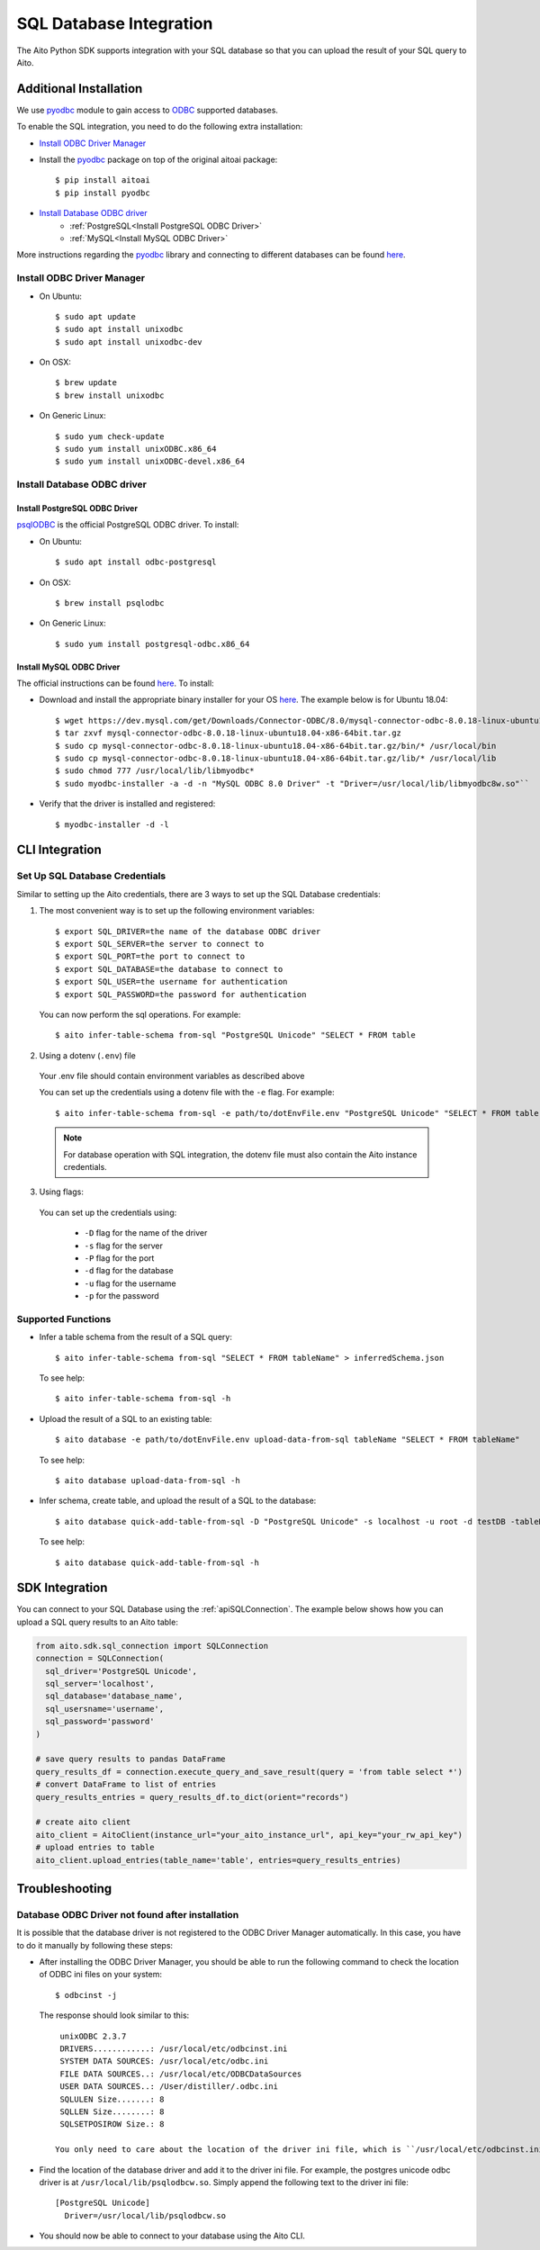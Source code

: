 SQL Database Integration
========================

The Aito Python SDK supports integration with your SQL database so that you can upload the result of your SQL query to Aito.

.. _sqlInstallation:

Additional Installation
-----------------------

We use pyodbc_ module to gain access to ODBC_ supported databases.

To enable the SQL integration, you need to do the following extra installation:

- `Install ODBC Driver Manager`_
- Install the pyodbc_ package on top of the original aitoai package::

    $ pip install aitoai
    $ pip install pyodbc

- `Install Database ODBC driver`_
   - :ref:`PostgreSQL<Install PostgreSQL ODBC Driver>`
   - :ref:`MySQL<Install MySQL ODBC Driver>`

More instructions regarding the pyodbc_ library and connecting to different databases can
be found `here <https://github.com/mkleehammer/pyodbc/wiki>`__.

Install ODBC Driver Manager
~~~~~~~~~~~~~~~~~~~~~~~~~~~

-  On Ubuntu::

    $ sudo apt update
    $ sudo apt install unixodbc
    $ sudo apt install unixodbc-dev

-  On OSX::

    $ brew update
    $ brew install unixodbc

-  On Generic Linux::

    $ sudo yum check-update
    $ sudo yum install unixODBC.x86_64
    $ sudo yum install unixODBC-devel.x86_64

Install Database ODBC driver
~~~~~~~~~~~~~~~~~~~~~~~~~~~~

Install PostgreSQL ODBC Driver
^^^^^^^^^^^^^^^^^^^^^^^^^^^^^^

psqlODBC_ is the official PostgreSQL ODBC driver. To install:

- On Ubuntu::

    $ sudo apt install odbc-postgresql

- On OSX::

    $ brew install psqlodbc

- On Generic Linux::

    $ sudo yum install postgresql-odbc.x86_64

Install MySQL ODBC Driver
^^^^^^^^^^^^^^^^^^^^^^^^^

The official instructions can be found `here <https://dev.mysql.com/doc/connector-odbc/en/connector-odbc-installation.html>`_. To install:

- Download and install the appropriate binary installer for your OS `here <https://dev.mysql.com/downloads/connector/odbc/>`__. The example below is for Ubuntu 18.04::

    $ wget https://dev.mysql.com/get/Downloads/Connector-ODBC/8.0/mysql-connector-odbc-8.0.18-linux-ubuntu18.04-x86-64bit.tar.gz
    $ tar zxvf mysql-connector-odbc-8.0.18-linux-ubuntu18.04-x86-64bit.tar.gz
    $ sudo cp mysql-connector-odbc-8.0.18-linux-ubuntu18.04-x86-64bit.tar.gz/bin/* /usr/local/bin
    $ sudo cp mysql-connector-odbc-8.0.18-linux-ubuntu18.04-x86-64bit.tar.gz/lib/* /usr/local/lib
    $ sudo chmod 777 /usr/local/lib/libmyodbc*
    $ sudo myodbc-installer -a -d -n "MySQL ODBC 8.0 Driver" -t "Driver=/usr/local/lib/libmyodbc8w.so"``

- Verify that the driver is installed and registered::

    $ myodbc-installer -d -l


CLI Integration
---------------

Set Up SQL Database Credentials
~~~~~~~~~~~~~~~~~~~~~~~~~~~~~~~

Similar to setting up the Aito credentials, there are 3 ways to set up the SQL Database credentials:

1. The most convenient way is to set up the following environment variables::

    $ export SQL_DRIVER=the name of the database ODBC driver
    $ export SQL_SERVER=the server to connect to
    $ export SQL_PORT=the port to connect to
    $ export SQL_DATABASE=the database to connect to
    $ export SQL_USER=the username for authentication
    $ export SQL_PASSWORD=the password for authentication

  You can now perform the sql operations. For example::

    $ aito infer-table-schema from-sql "PostgreSQL Unicode" "SELECT * FROM table

2. Using a dotenv (``.env``) file

  Your .env file should contain environment variables as described above

  You can set up the credentials using a dotenv file with the ``-e`` flag. For example::

    $ aito infer-table-schema from-sql -e path/to/dotEnvFile.env "PostgreSQL Unicode" "SELECT * FROM table"

  .. note::

    For database operation with SQL integration, the dotenv file must also contain the Aito instance credentials.

3. Using flags:

  You can set up the credentials using:

    - ``-D`` flag for the name of the driver
    - ``-s`` flag for the server
    - ``-P`` flag for the port
    - ``-d`` flag for the database
    - ``-u`` flag for the username
    - ``-p`` for the password

Supported Functions
~~~~~~~~~~~~~~~~~~~

- Infer a table schema from the result of a SQL query::

    $ aito infer-table-schema from-sql "SELECT * FROM tableName" > inferredSchema.json

  To see help::

    $ aito infer-table-schema from-sql -h

- Upload the result of a SQL to an existing table::

    $ aito database -e path/to/dotEnvFile.env upload-data-from-sql tableName "SELECT * FROM tableName"

  To see help::

    $ aito database upload-data-from-sql -h

- Infer schema, create table, and upload the result of a SQL to the database::

    $ aito database quick-add-table-from-sql -D "PostgreSQL Unicode" -s localhost -u root -d testDB -tableName "SELECT * FROM tableName"

  To see help::

    $ aito database quick-add-table-from-sql -h


SDK Integration
---------------

You can connect to your SQL Database using the :ref:`apiSQLConnection`. The example below shows how you can upload a SQL query results to an Aito table:

.. code:: python

  from aito.sdk.sql_connection import SQLConnection
  connection = SQLConnection(
    sql_driver='PostgreSQL Unicode',
    sql_server='localhost',
    sql_database='database_name',
    sql_usersname='username',
    sql_password='password'
  )

  # save query results to pandas DataFrame
  query_results_df = connection.execute_query_and_save_result(query = 'from table select *')
  # convert DataFrame to list of entries
  query_results_entries = query_results_df.to_dict(orient="records")

  # create aito client
  aito_client = AitoClient(instance_url="your_aito_instance_url", api_key="your_rw_api_key")
  # upload entries to table
  aito_client.upload_entries(table_name='table', entries=query_results_entries)


Troubleshooting
---------------

Database ODBC Driver not found after installation
~~~~~~~~~~~~~~~~~~~~~~~~~~~~~~~~~~~~~~~~~~~~~~~~~

It is possible that the database driver is not registered to the ODBC Driver Manager automatically.
In this case, you have to do it manually by following these steps:

- After installing the ODBC Driver Manager, you should be able to run the following command to check the location of ODBC ini files on your system::

    $ odbcinst -j

  The response should look similar to this::

    unixODBC 2.3.7
    DRIVERS............: /usr/local/etc/odbcinst.ini
    SYSTEM DATA SOURCES: /usr/local/etc/odbc.ini
    FILE DATA SOURCES..: /usr/local/etc/ODBCDataSources
    USER DATA SOURCES..: /User/distiller/.odbc.ini
    SQLULEN Size.......: 8
    SQLLEN Size........: 8
    SQLSETPOSIROW Size.: 8

   You only need to care about the location of the driver ini file, which is ``/usr/local/etc/odbcinst.ini`` in this case.

-  Find the location of the database driver and add it to the driver ini file. For example, the postgres unicode odbc driver is at ``/usr/local/lib/psqlodbcw.so``. Simply append the following text to the driver ini file::

    [PostgreSQL Unicode]
      Driver=/usr/local/lib/psqlodbcw.so

-  You should now be able to connect to your database using the Aito CLI.


.. _pyodbc: https://github.com/mkleehammer/pyodbc
.. _ODBC: https://docs.microsoft.com/en-us/sql/odbc/reference/what-is-odbc?view=sql-server-ver15
.. _psqlODBC: https://odbc.postgresql.org/
